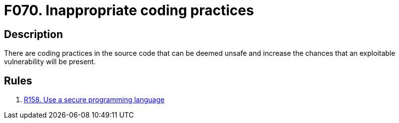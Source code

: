 :slug: products/rules/findings/070/
:description: The purpose of this page is to present information about the set of findings reported by Fluid Attacks. In this case, the finding presents information about vulnerabilities arising from using inappropriate coding practices, recommendations to avoid them and related security requirements.
:keywords: Inappropriate, Bad, Programming, Coding, Practice, Source Code
:findings: yes
:type: hygiene

= F070. Inappropriate coding practices

== Description

There are coding practices in the source code that can be deemed unsafe and
increase the chances that an exploitable vulnerability will be present.

== Rules

. [[r1]] [inner]#link:/products/rules/list/158/[R158. Use a secure programming language]#
